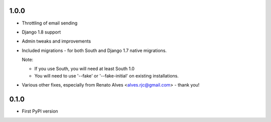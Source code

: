 1.0.0
=====

* Throttling of email sending
* Django 1.8 support
* Admin tweaks and improvements
* Included migrations - for both South and Django 1.7 native migrations.

  Note:

  * If you use South, you will need at least South 1.0
  * You will need to use '--fake' or '--fake-initial' on existing installations.

* Various other fixes, especially from Renato Alves <alves.rjc@gmail.com> - thank you!

0.1.0
=====

* First PyPI version

